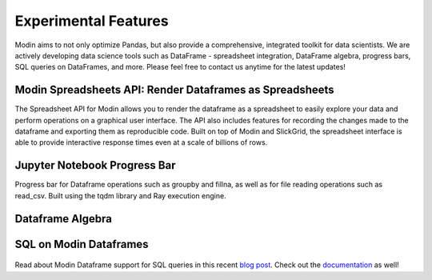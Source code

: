 Experimental Features 
=====================
Modin aims to not only optimize Pandas, but also provide a comprehensive, 
integrated toolkit for data scientists. We are actively developing data science tools 
such as DataFrame - spreadsheet integration, DataFrame algebra, progress bars, SQL queries
on DataFrames, and more. Please feel free to contact us anytime for the latest updates!

Modin Spreadsheets API: Render Dataframes as Spreadsheets
---------------------------------------------------------
The Spreadsheet API for Modin allows you to render the dataframe as a spreadsheet to easily explore 
your data and perform operations on a graphical user interface. The API also includes features for recording 
the changes made to the dataframe and exporting them as reproducible code. Built on top of Modin and SlickGrid, 
the spreadsheet interface is able to provide interactive response times even at a scale of billions of rows.

.. figure:: ../img/modin_spreadsheet_example.png
   :align: center   


Jupyter Notebook Progress Bar
-----------------------------
Progress bar for Dataframe operations such as groupby and fillna, as well as for file reading operations such as 
read_csv. Built using the tqdm library and Ray execution engine. 

.. figure:: ../img/progress_bar_example.png
   :align: center   

Dataframe Algebra
-----------------


SQL on Modin Dataframes
------------------------

.. figure:: ../img/modin_sql_example.png
   :align: center   

Read about Modin Dataframe support for SQL queries in this recent `blog post`_. Check out the `documentation`_ as well!

.. _`blog post`: https://medium.com/riselab/why-every-data-scientist-using-pandas-needs-modin-bringing-sql-to-dataframes-3b216b29a7c0
.. _`documentation`: /supported_apis/modin_sql.html

